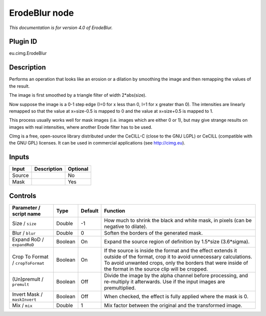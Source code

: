 .. _eu.cimg.ErodeBlur:

ErodeBlur node
==============

*This documentation is for version 4.0 of ErodeBlur.*

Plugin ID
-----------

eu.cimg.ErodeBlur

Description
-----------

Performs an operation that looks like an erosion or a dilation by smoothing the image and then remapping the values of the result.

The image is first smoothed by a triangle filter of width 2*abs(size).

Now suppose the image is a 0-1 step edge (I=0 for x less than 0, I=1 for x greater than 0). The intensities are linearly remapped so that the value at x=size-0.5 is mapped to 0 and the value at x=size+0.5 is mapped to 1.

This process usually works well for mask images (i.e. images which are either 0 or 1), but may give strange results on images with real intensities, where another Erode filter has to be used.

CImg is a free, open-source library distributed under the CeCILL-C (close to the GNU LGPL) or CeCILL (compatible with the GNU GPL) licenses. It can be used in commercial applications (see http://cimg.eu).

Inputs
------

+--------+-------------+----------+
| Input  | Description | Optional |
+========+=============+==========+
| Source |             | No       |
+--------+-------------+----------+
| Mask   |             | Yes      |
+--------+-------------+----------+

Controls
--------

.. tabularcolumns:: |>{\raggedright}p{0.2\columnwidth}|>{\raggedright}p{0.06\columnwidth}|>{\raggedright}p{0.07\columnwidth}|p{0.63\columnwidth}|

.. cssclass:: longtable

+-----------------------------------+---------+---------+---------------------------------------------------------------------------------------------------------------------------------------------------------------------------------------------------------------------------------------------+
| Parameter / script name           | Type    | Default | Function                                                                                                                                                                                                                                    |
+===================================+=========+=========+=============================================================================================================================================================================================================================================+
| Size / ``size``                   | Double  | -1      | How much to shrink the black and white mask, in pixels (can be negative to dilate).                                                                                                                                                         |
+-----------------------------------+---------+---------+---------------------------------------------------------------------------------------------------------------------------------------------------------------------------------------------------------------------------------------------+
| Blur / ``blur``                   | Double  | 0       | Soften the borders of the generated mask.                                                                                                                                                                                                   |
+-----------------------------------+---------+---------+---------------------------------------------------------------------------------------------------------------------------------------------------------------------------------------------------------------------------------------------+
| Expand RoD / ``expandRoD``        | Boolean | On      | Expand the source region of definition by 1.5*size (3.6*sigma).                                                                                                                                                                             |
+-----------------------------------+---------+---------+---------------------------------------------------------------------------------------------------------------------------------------------------------------------------------------------------------------------------------------------+
| Crop To Format / ``cropToFormat`` | Boolean | On      | If the source is inside the format and the effect extends it outside of the format, crop it to avoid unnecessary calculations. To avoid unwanted crops, only the borders that were inside of the format in the source clip will be cropped. |
+-----------------------------------+---------+---------+---------------------------------------------------------------------------------------------------------------------------------------------------------------------------------------------------------------------------------------------+
| (Un)premult / ``premult``         | Boolean | Off     | Divide the image by the alpha channel before processing, and re-multiply it afterwards. Use if the input images are premultiplied.                                                                                                          |
+-----------------------------------+---------+---------+---------------------------------------------------------------------------------------------------------------------------------------------------------------------------------------------------------------------------------------------+
| Invert Mask / ``maskInvert``      | Boolean | Off     | When checked, the effect is fully applied where the mask is 0.                                                                                                                                                                              |
+-----------------------------------+---------+---------+---------------------------------------------------------------------------------------------------------------------------------------------------------------------------------------------------------------------------------------------+
| Mix / ``mix``                     | Double  | 1       | Mix factor between the original and the transformed image.                                                                                                                                                                                  |
+-----------------------------------+---------+---------+---------------------------------------------------------------------------------------------------------------------------------------------------------------------------------------------------------------------------------------------+
